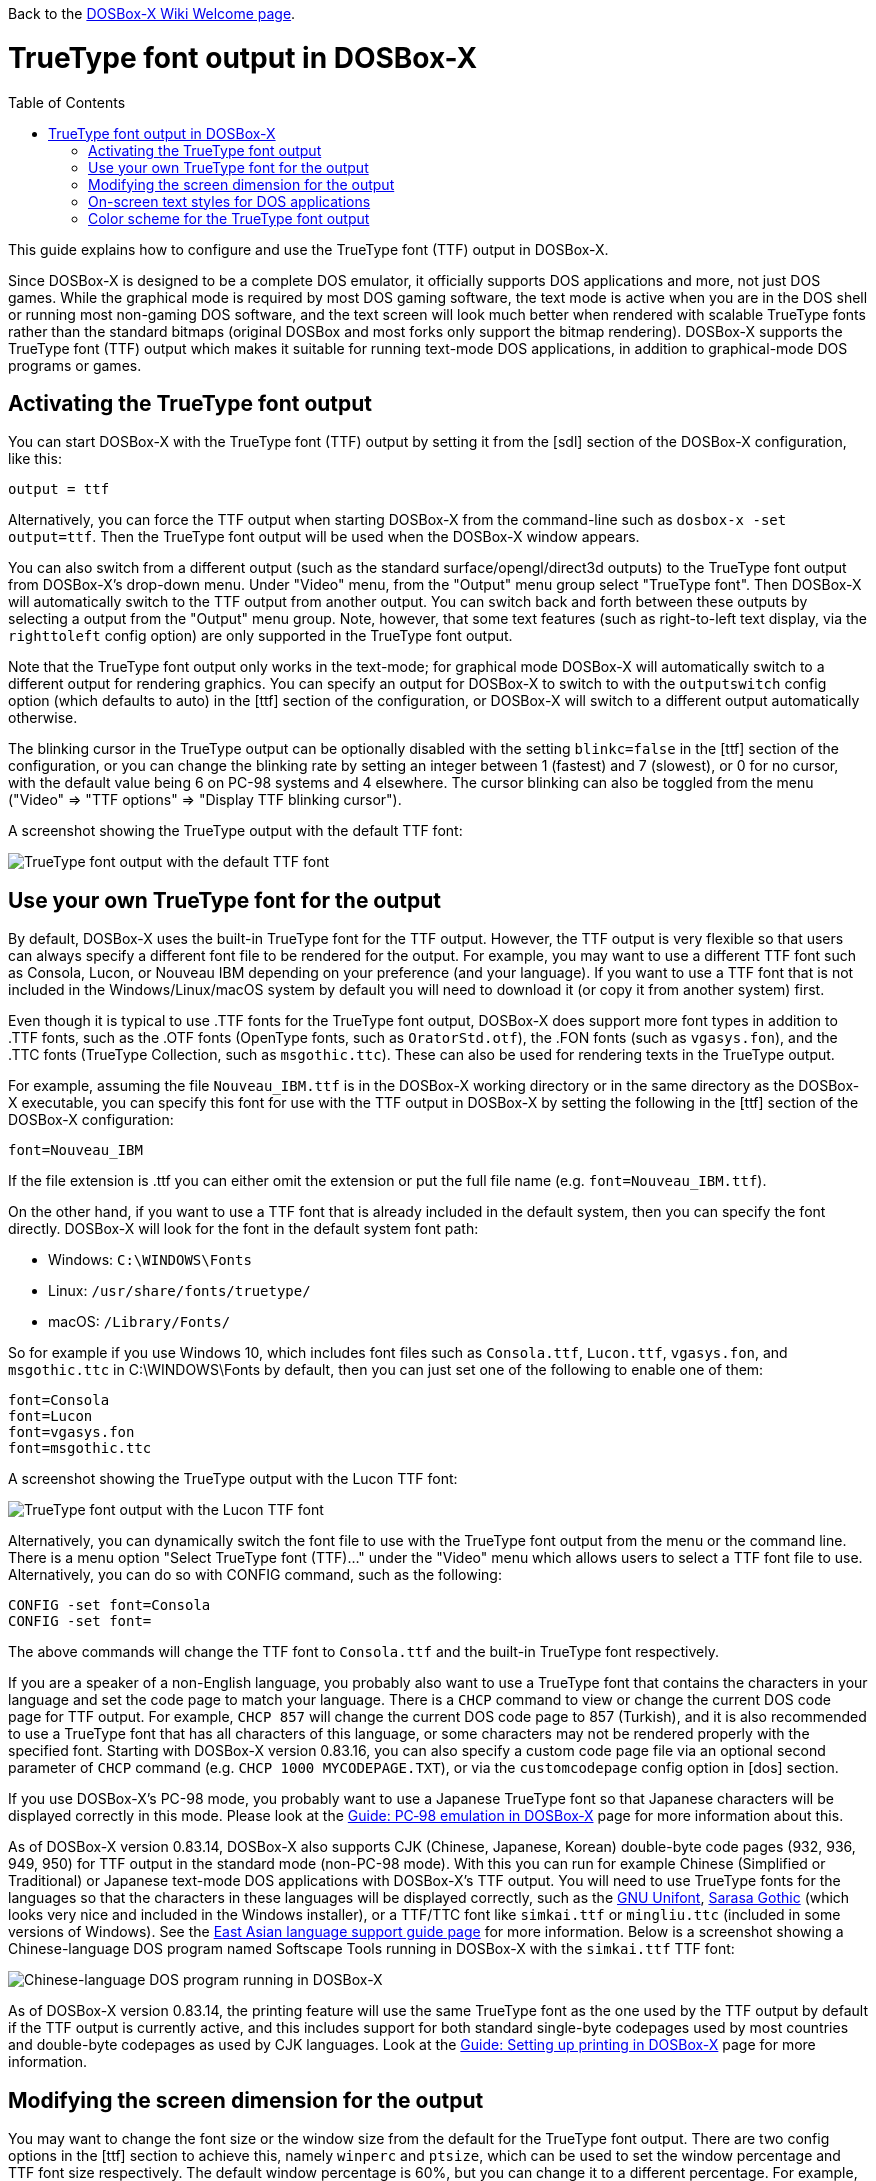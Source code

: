 :toc: macro

ifdef::env-github[:suffixappend:]
ifndef::env-github[:suffixappend:]

Back to the link:Home{suffixappend}[DOSBox-X Wiki Welcome page].

# TrueType font output in DOSBox-X

toc::[]

This guide explains how to configure and use the TrueType font (TTF) output in DOSBox-X.

Since DOSBox-X is designed to be a complete DOS emulator, it officially supports DOS applications and more, not just DOS games. While the graphical mode is required by most DOS gaming software, the text mode is active when you are in the DOS shell or running most non-gaming DOS software, and the text screen will look much better when rendered with scalable TrueType fonts rather than the standard bitmaps (original DOSBox and most forks only support the bitmap rendering). DOSBox-X supports the TrueType font (TTF) output which makes it suitable for running text-mode DOS applications, in addition to graphical-mode DOS programs or games.

## Activating the TrueType font output
You can start DOSBox-X with the TrueType font (TTF) output by setting it from the [sdl] section of the DOSBox-X configuration, like this:

```
output = ttf
```

Alternatively, you can force the TTF output when starting DOSBox-X from the command-line such as ``dosbox-x -set output=ttf``. Then the TrueType font output will be used when the DOSBox-X window appears.

You can also switch from a different output (such as the standard surface/opengl/direct3d outputs) to the TrueType font output from DOSBox-X's drop-down menu. Under "Video" menu, from the "Output" menu group select "TrueType font". Then DOSBox-X will automatically switch to the TTF output from another output. You can switch back and forth between these outputs by selecting a output from the "Output" menu group. Note, however, that some text features (such as right-to-left text display, via the ``righttoleft`` config option) are only supported in the TrueType font output. 

Note that the TrueType font output only works in the text-mode; for graphical mode DOSBox-X will automatically switch to a different output for rendering graphics. You can specify an output for DOSBox-X to switch to with the ``outputswitch`` config option (which defaults to auto) in the [ttf] section of the configuration, or DOSBox-X will switch to a different output automatically otherwise.

The blinking cursor in the TrueType output can be optionally disabled with the setting ``blinkc=false`` in the [ttf] section of the configuration, or you can change the blinking rate by setting an integer between 1 (fastest) and 7 (slowest), or 0 for no cursor, with the default value being 6 on PC-98 systems and 4 elsewhere. The cursor blinking can also be toggled from the menu ("Video" => "TTF options" => "Display TTF blinking cursor").

A screenshot showing the TrueType output with the default TTF font: 

image::images/DOSBox-X:TrueType_Font_Default.png[TrueType font output with the default TTF font]

## Use your own TrueType font for the output

By default, DOSBox-X uses the built-in TrueType font for the TTF output. However, the TTF output is very flexible so that users can always specify a different font file to be rendered for the output. For example, you may want to use a different TTF font such as Consola, Lucon, or Nouveau IBM depending on your preference (and your language). If you want to use a TTF font that is not included in the Windows/Linux/macOS system by default you will need to download it (or copy it from another system) first.

Even though it is typical to use .TTF fonts for the TrueType font output, DOSBox-X does support more font types in addition to .TTF fonts, such as the .OTF fonts (OpenType fonts, such as ``OratorStd.otf``), the .FON fonts (such as ``vgasys.fon``), and the .TTC fonts (TrueType Collection, such as ``msgothic.ttc``). These can also be used for rendering texts in the TrueType output.

For example, assuming the file ``Nouveau_IBM.ttf`` is in the DOSBox-X working directory or in the same directory as the DOSBox-X executable, you can specify this font for use with the TTF output in DOSBox-X by setting the following in the [ttf] section of the DOSBox-X configuration:

``
font=Nouveau_IBM
``

If the file extension is .ttf you can either omit the extension or put the full file name (e.g. ``font=Nouveau_IBM.ttf``).

On the other hand, if you want to use a TTF font that is already included in the default system, then you can specify the font directly. DOSBox-X will look for the font in the default system font path:

* Windows: ``C:\WINDOWS\Fonts``
* Linux: ``/usr/share/fonts/truetype/``
* macOS: ``/Library/Fonts/``

So for example if you use Windows 10, which includes font files such as ``Consola.ttf``, ``Lucon.ttf``, ``vgasys.fon``, and ``msgothic.ttc`` in C:\WINDOWS\Fonts by default, then you can just set one of the following to enable one of them:

```
font=Consola
font=Lucon
font=vgasys.fon
font=msgothic.ttc
```

A screenshot showing the TrueType output with the Lucon TTF font: 

image::images/DOSBox-X:TrueType_Font_Lucon.png[TrueType font output with the Lucon TTF font]

Alternatively, you can dynamically switch the font file to use with the TrueType font output from the menu or the command line. There is a menu option "Select TrueType font (TTF)..." under the "Video" menu which allows users to select a TTF font file to use. Alternatively, you can do so with CONFIG command, such as the following:

```
CONFIG -set font=Consola
CONFIG -set font=
```

The above commands will change the TTF font to ``Consola.ttf`` and the built-in TrueType font respectively.

If you are a speaker of a non-English language, you probably also want to use a TrueType font that contains the characters in your language and set the code page to match your language. There is a ``CHCP`` command to view or change the current DOS code page for TTF output. For example, ``CHCP 857`` will change the current DOS code page to 857 (Turkish), and it is also recommended to use a TrueType font that has all characters of this language, or some characters may not be rendered properly with the specified font. Starting with DOSBox-X version 0.83.16, you can also specify a custom code page file via an optional second parameter of ``CHCP`` command (e.g. ``CHCP 1000 MYCODEPAGE.TXT``), or via the ``customcodepage`` config option in [dos] section.

If you use DOSBox-X's PC-98 mode, you probably want to use a Japanese TrueType font so that Japanese characters will be displayed correctly in this mode. Please look at the link:Guide%3APC‐98-emulation-in-DOSBox‐X{suffixappend}[Guide: PC‐98 emulation in DOSBox‐X] page for more information about this.

As of DOSBox-X version 0.83.14, DOSBox-X also supports CJK (Chinese, Japanese, Korean) double-byte code pages (932, 936, 949, 950) for TTF output in the standard mode (non-PC-98 mode). With this you can run for example Chinese (Simplified or Traditional) or Japanese text-mode DOS applications with DOSBox-X's TTF output. You will need to use TrueType fonts for the languages so that the characters in these languages will be displayed correctly, such as the link:https://unifoundry.com/unifont/[GNU Unifont], link:https://github.com/be5invis/Sarasa-Gothic[Sarasa Gothic] (which looks very nice and included in the Windows installer), or a TTF/TTC font like ``simkai.ttf`` or ``mingliu.ttc`` (included in some versions of Windows). See the link:Guide%3AEast-Asian-language-support-in-DOSBox‐X{suffixappend}[East Asian language support guide page] for more information. Below is a screenshot showing a Chinese-language DOS program named Softscape Tools running in DOSBox-X with the ``simkai.ttf`` TTF font: 

image::images/DOSBox-X:Softscape_Tools_Simkai.png[Chinese-language DOS program running in DOSBox-X]

As of DOSBox-X version 0.83.14, the printing feature will use the same TrueType font as the one used by the TTF output by default if the TTF output is currently active, and this includes support for both standard single-byte codepages used by most countries and double-byte codepages as used by CJK languages. Look at the link:Guide%3ASetting-up-printing-in-DOSBox‐X{suffixappend}[Guide: Setting up printing in DOSBox-X] page for more information.

## Modifying the screen dimension for the output

You may want to change the font size or the window size from the default for the TrueType font output. There are two config options in the [ttf] section to achieve this, namely ``winperc`` and ``ptsize``, which can be used to set the window percentage and TTF font size respectively. The default window percentage is 60%, but you can change it to a different percentage. For example, ``winperc=75`` will enlarge the window size to 75% of the screen. Alternatively, you can specify a TTF font size with ``ptsize``, and in such case ``winperc`` will be ignored. For example, ``ptsize=25`` will set the TTF font size to 25px.

The window size for the TrueType font output can also be increased or decreased dynamically from the menu ("Video" => "TTF options" => "Increase TTF font size"/"Decrease TTF font size"), or using keyboard shortcuts.

Also, the default DOSBox-X text screen is the standard 80 columns and 25 rows. This can be changed by specifying different numbers of columns and rows via the config options ``lins`` and ``cols``. For example, the following will set the text screen to be 100 columns and 50 rows:

```
cols=100
lins=50
```

You can also dynamically change the number of columns and rows on the text screen from the menu, or using the MODE and/or CONFIG commands from DOSBox-X's DOS shell, although the menu options are limited to 80x25, 80x43, 80x50, 80x60, 132x25, 132x43, 132x50, and 132x60, which can be found in the "Text-mode" menu group under the "Video" menu.

Alternatively, you can do so using MODE or CONFIG command from the a command line. With MODE command you can change the screen dimensions to those supported by the above menu options. For example:

```
MODE CON LINES=50
MODE CON LINES=60 COLS=132
```

The above commands will change the screen dimension to 50 lines and 132x60 respectively.

With CONFIG command, you can change the values of cols and lins dynamically, but one at a time. For example:

```
CONFIG -set lins=30
CONFIG -set cols=100
```

The above commands will change the screen dimension to 30 lines and 100 columns respectively.

## On-screen text styles for DOS applications

DOSBox-X supports on-screen text styles for DOS applications like WordPerfect, WordStar, XyWrite, and FastEdit. You will need to specify a word processor (WP=WordPerfect, WS=WordStar, XY=XyWrite, FE=FastEdit) for this, and then text styles such as bold, italics, and underlines will be displayed visually when running these applications using the TrueType font output in DOSBox-X. For example:

```
wp=XY
```

Then bold, italic, and underlined texts will be displayed visually by default. For strikeout text, you will need to set ``strikeout=true`` to enable such texts to be rendered visually. These options can also be selected from the "TTF options" menu group under the "Video" menu.

For bold, italic, and bold italic texts you can either let DOSBox-X to automatically do so (such as slanting the characters automatically for italic texts) or specify actual bold, italic, and bold italic fonts (if they exist) to render these text styles. For example, for the Consola font, the actual bold, italic, and bold italic versions are named Consolab, Consolai, and Consolaz, so you can set the following to specify its variant fonts:

```
font=Consola
fontbold=Consolab
fontital=Consolai
fontboit=Consolaz
```

Then the regular text will be rendered using the Consola.ttf font, whereas the bold text, italic text, and bold-italic text in XyWrite (as specified by ``wp=XY`` in this case) will be rendered using the Consolab.ttf, Consolai.ttf, Consolaz.ttf respectively.

If you set ``wp=WP`` which sets WordPerfect as the word processor, the 512-character font (with 256 additional characters from the second VGA font bank) will be supported by default for use with WordPerfect. This can be disabled by setting ``char512=false`` in the [ttf] section of the configuration.

If you set ``wp=WS`` (or ``wp=FE``) which sets WordStar (or FastEdit) as the word processor, then you probably want to set ``high intensity blinking`` to ``false`` for some text styles to be properly displayed visually. You can also toggle this from the menu ("Video" => "Text-mode" => "High intensity: background color"). This option is functionally equivalent to the 4DOS.INI option ``BrightBG=Yes`` if you use the 4DOS shell.

There is additionally a ``wpbg`` option which you can specify a color to match the background color of the specified word processor, in case you use a customized background color for the word processor. Use the DOS color number (0-15) for this option. Similarly, there is a ``wpfg`` option which you can specify a foreground color (0-7).

## Color scheme for the TrueType font output

There are also other settings related to the TrueType font output, such as changing the default color scheme for the output.

The original DOS colors (0-15) are the following:

* 0 - Black; 1 - Blue; 2 - Green; 3 - Cyan
* 4 - Red; 5 - Magenta; 6 - Yellow / Brown; 7 - White / Light Gray
* 8 - Dark Gray / Bright Black; 9 - Bright Blue; 10 - Bright Green; 11 - Bright Cyan
* 12 - Bright Red; 13 - Bright Magenta; 14 - Bright Yellow; 15 - Bright White

There is a ``colors`` config option which you can use to optionally specify the different color scheme for the TrueType font output. All 16 color values either in RGB: (r,g,b) or hexadecimal as in HTML: #RRGGBB are to be supplied in this case.

The default color scheme is:

``
colors=#000000 #0000aa #00aa00 #00aaaa #aa0000 #aa00aa #aa5500 #aaaaaa #555555 #5555ff #55ff55 #55ffff #ff5555 #ff55ff #ffff55 #ffffff
``

You can supply a different color scheme so that it will be used instead of the default one. For example, the following will give a dark color scheme (as in TameDOS):

``
colors=#000000 #000080 #008000 #008080 #800000 #800080 #808000 #c0c0c0 #808080 #3300ff #33ff00 #00ffff #ff0000 #ff00ff #ffff00 #ffffff
``

And the following will give a gray-scaled color scheme:

``
colors=(0,0,0) #0e0e0e (75,75,75) (89,89,89) (38,38,38) (52,52,52) #717171 #c0c0c0 #808080 (28,28,28) (150,150,150) (178,178,178) (76,76,76)  (104,104,104) (226,226,226) (255,255,255)
``

The color schemes can also be changed when DOSBox-X is running. There is a ``SETCOLOR`` command in DOSBox-X which allows to view or change the current color scheme. For example, entering ``SETCOLOR`` without parameters will display the current color scheme.

To change the scheme of a specific color using SETCOLOR command, just provide the color number and its color value, e.g.

``
SETCOLOR 1 (50,50,50)
``

The above command change Color #1 to the specified color value. You can also return it to the default color value using the command:

``
SETCOLOR 1 -
``

(Starting with DOSBox-X version 0.83.19, there is also a menu option ``Reset TTF color scheme`` in the ``TTF options`` menu group to return the whole color scheme to the default one)

Entering ``SETCOLOR 1`` will display the current color value of Color #1.

If you want to actually change the default console foreground and background colors, please use the ``COLOR`` command, which works the same way as the same-named command in the Windows Command Prompt. For example, the command ``COLOR 61`` produces red on blue by default, unless you have customized the color schemes using the ``SETCOLOR`` command above. For bright background colors you will need to set the option ``high intensity blinking`` to ``false`` (mentioned in the previous section), or else blinking foreground texts will be displayed instead of bright background colors. In such case you can for example enter the command ``COLOR fc`` to produce light red on bright white, unless you have customized the color schemes. The ``COLOR`` command without an argument restores the original color.
